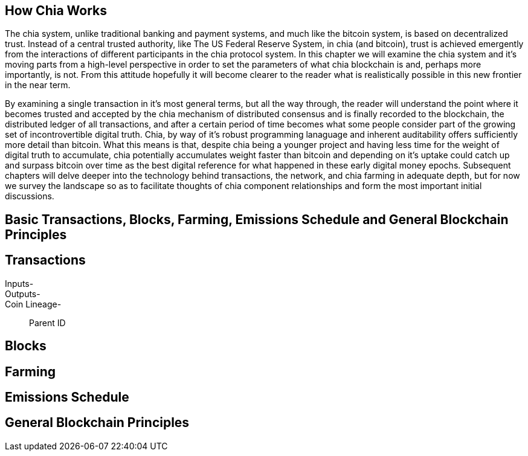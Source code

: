 == How Chia Works
The chia system, unlike traditional banking and payment systems, and much like the bitcoin system, is based on decentralized trust. Instead of a central trusted authority, like The US Federal Reserve System, in chia (and bitcoin), trust is achieved emergently from the interactions of different participants in the chia protocol system. In this chapter we will examine the chia system and it's moving parts from a high-level perspective in order to set the parameters of what chia blockchain is and, perhaps more importantly, is not. From this attitude hopefully it will become clearer to the reader what is realistically possible in this new frontier in the near term. 

By examining a single transaction in it's most general terms, but all the way through, the reader will understand the point where it becomes trusted and accepted by the chia mechanism of distributed consensus and is finally recorded to the blockchain, the distributed ledger of all transactions, and after a certain period of time becomes what some people consider part of the growing set of incontrovertible digital truth. Chia, by way of it's robust programming lanaguage and inherent auditability offers sufficiently more detail than bitcoin. What this means is that, despite chia being a younger project and having less time for the weight of digital truth to accumulate, chia potentially accumulates weight faster than bitcoin and depending on it's uptake could catch up and surpass bitcoin over time as the best digital reference for what happened in these early digital money epochs. Subsequent chapters will delve deeper into the technology behind transactions, the network, and chia farming in adequate depth, but for now we survey the landscape so as to facilitate thoughts of chia component relationships and form the most important initial discussions.

== Basic Transactions, Blocks, Farming, Emissions Schedule and General Blockchain Principles

== Transactions
Inputs-::
Outputs-::
Coin Lineage-::
Parent ID

== Blocks

== Farming

== Emissions Schedule

== General Blockchain Principles
